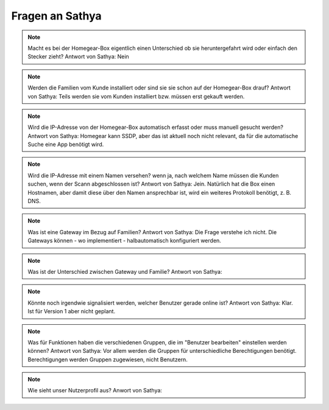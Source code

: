 Fragen an Sathya
****************

.. note:: Macht es bei der Homegear-Box eigentlich einen Unterschied ob sie heruntergefahrt wird oder einfach den Stecker zieht?
   Antwort von Sathya: Nein

.. note:: Werden die Familien vom Kunde installiert oder sind sie sie schon auf der Homegear-Box drauf?
   Antwort von Sathya: Teils werden sie vom Kunden installiert bzw. müssen erst gekauft werden.

.. note:: Wird die IP-Adresse von der Homegear-Box automatisch erfasst oder muss manuell gesucht werden?
   Antwort von Sathya: Homegear kann SSDP, aber das ist aktuell noch nicht relevant, da für die automatische Suche eine App benötigt wird.

.. note:: Wird die IP-Adresse mit einem Namen versehen? wenn ja, nach welchem Name müssen die Kunden suchen, wenn der Scann abgeschlossen ist?
   Antwort von Sathya: Jein. Natürlich hat die Box einen Hostnamen, aber damit diese über den Namen ansprechbar ist, wird ein weiteres Protokoll benötigt, z. B. DNS.

.. note:: Was ist eine Gateway im Bezug auf Familien?
   Antwort von Sathya: Die Frage verstehe ich nicht. Die Gateways können - wo implementiert - halbautomatisch konfiguriert werden.

.. note:: Was ist der Unterschied zwischen Gateway und Familie?
   Antwort von Sathya: 

.. note:: Könnte noch irgendwie signalisiert werden, welcher Benutzer gerade online ist?
   Antwort von Sathya: Klar. Ist für Version 1 aber nicht geplant.

.. note:: Was für Funktionen haben die verschiedenen Gruppen, die im "Benutzer bearbeiten" einstellen werden können?
   Antwort von Sathya: Vor allem werden die Gruppen für unterschiedliche Berechtigungen benötigt. Berechtigungen werden Gruppen zugewiesen, nicht Benutzern.

.. note:: Wie sieht unser Nutzerprofil aus?
	Anwort von Sathya: 

